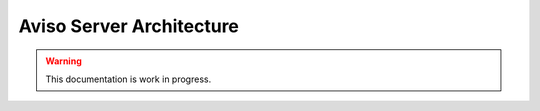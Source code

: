 .. _aviso_server:

Aviso Server Architecture
=========================

.. Warning::
   This documentation is work in progress.

.. image:: ../_static/server_architecture.png
